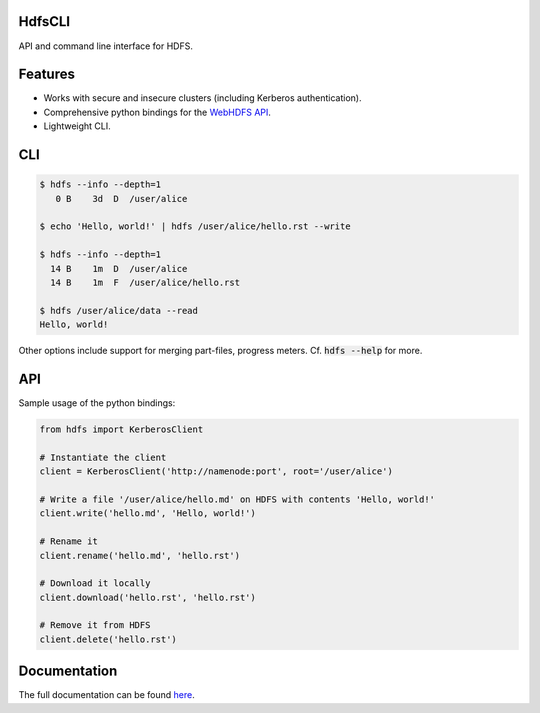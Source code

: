 .. default-role:: code


HdfsCLI |build_image|
---------------------

.. |build_image| image:: https://travis-ci.org/mtth/hdfs.png?branch=master
  :target: https://travis-ci.org/mtth/hdfs

API and command line interface for HDFS.


Features
--------

* Works with secure and insecure clusters (including Kerberos authentication).
* Comprehensive python bindings for the `WebHDFS API`_.
* Lightweight CLI.


CLI
---

.. code-block:: bash

  $ hdfs --info --depth=1
     0 B    3d  D  /user/alice

  $ echo 'Hello, world!' | hdfs /user/alice/hello.rst --write

  $ hdfs --info --depth=1
    14 B    1m  D  /user/alice
    14 B    1m  F  /user/alice/hello.rst

  $ hdfs /user/alice/data --read
  Hello, world!

Other options include support for merging part-files, progress meters. Cf.
`hdfs --help` for more.


API
---

Sample usage of the python bindings:

.. code-block:: python

  from hdfs import KerberosClient

  # Instantiate the client
  client = KerberosClient('http://namenode:port', root='/user/alice')

  # Write a file '/user/alice/hello.md' on HDFS with contents 'Hello, world!'
  client.write('hello.md', 'Hello, world!')

  # Rename it
  client.rename('hello.md', 'hello.rst')

  # Download it locally
  client.download('hello.rst', 'hello.rst')

  # Remove it from HDFS
  client.delete('hello.rst')


Documentation
-------------

The full documentation can be found here_.


.. _here: http://hdfscli.readthedocs.org/
.. _WebHDFS API: http://hadoop.apache.org/docs/r1.0.4/webhdfs.html
